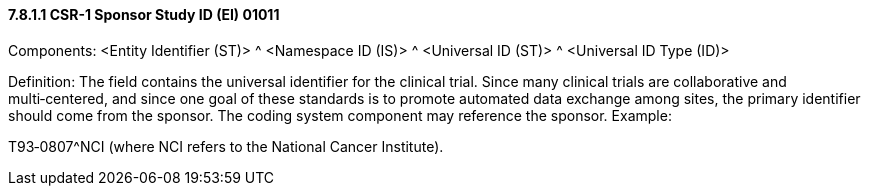 ==== 7.8.1.1 CSR-1 Sponsor Study ID (EI) 01011

Components: <Entity Identifier (ST)> ^ <Namespace ID (IS)> ^ <Universal ID (ST)> ^ <Universal ID Type (ID)>

Definition: The field contains the universal identifier for the clinical trial. Since many clinical trials are collaborative and multi‑centered, and since one goal of these standards is to promote automated data exchange among sites, the primary identifier should come from the sponsor. The coding system component may reference the sponsor. Example:

T93‑0807^NCI (where NCI refers to the National Cancer Institute).

